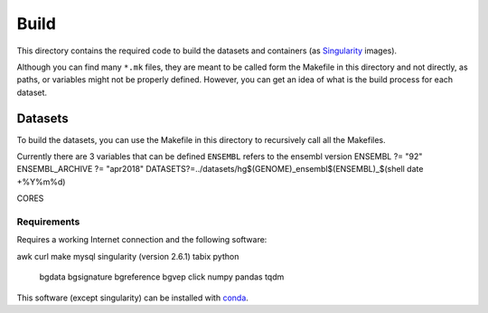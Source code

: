 
Build
=====

This directory contains the required code to build
the datasets and containers (as
`Singularity <https://sylabs.io/docs/>`_
images).

Although you can find many ``*.mk`` files,
they are meant to be called form the Makefile in this directory
and not directly, as paths, or variables might not be properly defined.
However, you can get an idea of what is the build process for each dataset.


Datasets
--------

To build the datasets, you can use the Makefile in this
directory to recursively call all the Makefiles.

Currently there are 3 variables that can be defined
``ENSEMBL`` refers to the ensembl version
ENSEMBL ?= "92"
ENSEMBL_ARCHIVE ?= "apr2018"
DATASETS?=../datasets/hg$(GENOME)_ensembl$(ENSEMBL)_$(shell date +%Y%m%d)


CORES


Requirements
************

Requires a working Internet connection
and the following software:

awk
curl
make
mysql
singularity (version 2.6.1)
tabix
python
	bgdata
	bgsignature
	bgreference
	bgvep
	click
	numpy
	pandas
	tqdm

This software (except singularity) can be installed with
`conda <https://docs.conda.io/en/latest/>`_.
